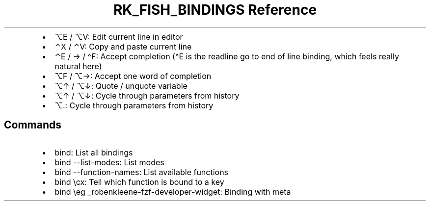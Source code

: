 .\" Automatically generated by Pandoc 3.6
.\"
.TH "RK_FISH_BINDINGS Reference" "" "" ""
.IP \[bu] 2
\f[CR]⌥E\f[R] / \f[CR]⌥V\f[R]: Edit current line in editor
.IP \[bu] 2
\f[CR]⌃X\f[R] / \f[CR]⌃V\f[R]: Copy and paste current line
.IP \[bu] 2
\f[CR]⌃E\f[R] / \f[CR]→\f[R] / \f[CR]\[ha]F\f[R]: Accept completion
(\f[CR]\[ha]E\f[R] is the \f[CR]readline\f[R] go to end of line binding,
which feels really natural here)
.IP \[bu] 2
\f[CR]⌥F\f[R] / \f[CR]⌥→\f[R]: Accept one word of completion
.IP \[bu] 2
\f[CR]⌥↑\f[R] / \f[CR]⌥↓\f[R]: Quote / unquote variable
.IP \[bu] 2
\f[CR]⌥↑\f[R] / \f[CR]⌥↓\f[R]: Cycle through parameters from history
.IP \[bu] 2
\f[CR]⌥.\f[R]: Cycle through parameters from history
.SH Commands
.IP \[bu] 2
\f[CR]bind\f[R]: List all bindings
.IP \[bu] 2
\f[CR]bind \-\-list\-modes\f[R]: List modes
.IP \[bu] 2
\f[CR]bind \-\-function\-names\f[R]: List available functions
.IP \[bu] 2
\f[CR]bind \[rs]cx\f[R]: Tell which function is bound to a key
.IP \[bu] 2
\f[CR]bind \[rs]eg _robenkleene\-fzf\-developer\-widget\f[R]: Binding
with meta
